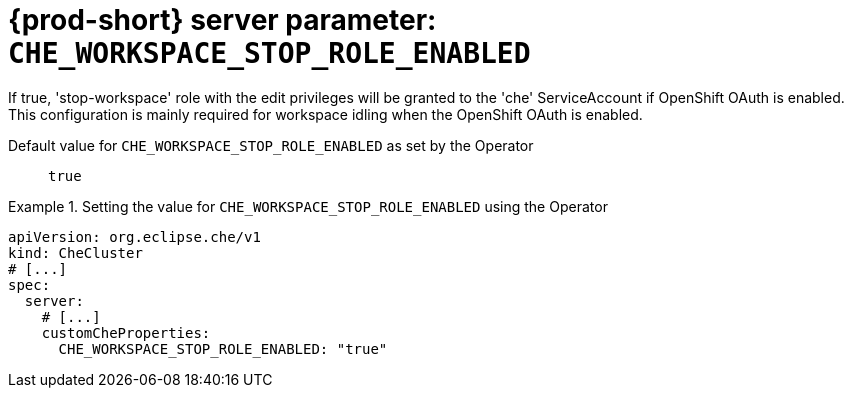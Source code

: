   
[id="{prod-id-short}-server-parameter-che_workspace_stop_role_enabled_{context}"]
= {prod-short} server parameter: `+CHE_WORKSPACE_STOP_ROLE_ENABLED+`

// FIXME: Fix the language and remove the  vale off statement.
// pass:[<!-- vale off -->]

If true, 'stop-workspace' role with the edit privileges will be granted to the 'che' ServiceAccount if OpenShift OAuth is enabled. This configuration is mainly required for workspace idling when the OpenShift OAuth is enabled.

// Default value for `+CHE_WORKSPACE_STOP_ROLE_ENABLED+`:: `+true+`

// If the Operator sets a different value, uncomment and complete following block:
Default value for `+CHE_WORKSPACE_STOP_ROLE_ENABLED+` as set by the Operator:: `+true+`

ifeval::["{project-context}" == "che"]
// If Helm sets a different default value, uncomment and complete following block:
Default value for `+CHE_WORKSPACE_STOP_ROLE_ENABLED+` as set using the `configMap`:: `+true+`
endif::[]

// FIXME: If the parameter can be set with the simpler syntax defined for CheCluster Custom Resource, replace it here

.Setting the value for `+CHE_WORKSPACE_STOP_ROLE_ENABLED+` using the Operator
====
[source,yaml]
----
apiVersion: org.eclipse.che/v1
kind: CheCluster
# [...]
spec:
  server:
    # [...]
    customCheProperties:
      CHE_WORKSPACE_STOP_ROLE_ENABLED: "true"
----
====


